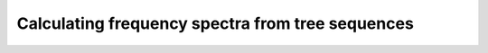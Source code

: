 .. tablefs:

Calculating frequency spectra from tree sequences
====================================================================

